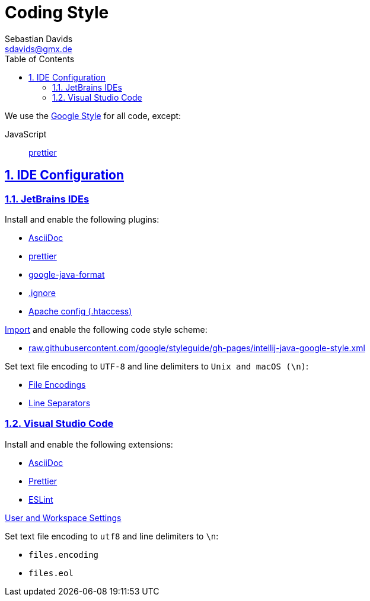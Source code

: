 // SPDX-FileCopyrightText: © 2023 Sebastian Davids <sdavids@gmx.de>
// SPDX-License-Identifier: Apache-2.0
= Coding Style
Sebastian Davids <sdavids@gmx.de>
// Metadata:
:description: coding style
// Settings:
:sectnums:
:sectanchors:
:sectlinks:
:toc: macro
:toc-placement!:
:hide-uri-scheme:

toc::[]

We use the https://github.com/google/styleguide[Google Style] for all code, except:

JavaScript:: https://prettier.io[prettier]

== IDE Configuration

=== JetBrains IDEs

Install and enable the following plugins:

* https://plugins.jetbrains.com/plugin/7391-asciidoc[AsciiDoc]
* https://plugins.jetbrains.com/plugin/10456-prettier[prettier]
* https://plugins.jetbrains.com/plugin/8527-google-java-format[google-java-format]
* https://plugins.jetbrains.com/plugin/7495--ignore[.ignore]
* https://plugins.jetbrains.com/plugin/6834-apache-config--htaccess-[Apache config ​(.​htaccess)​]

https://www.jetbrains.com/help/idea/settings-code-style.html#scheme[Import] and enable the following code style scheme:

* https://raw.githubusercontent.com/google/styleguide/gh-pages/intellij-java-google-style.xml

Set text file encoding to `UTF-8` and line delimiters to `Unix and macOS (\n)`:

* https://www.jetbrains.com/help/idea/settings-file-encodings.html[File Encodings]
* https://www.jetbrains.com/help/idea/settings-code-style.html#line-separators[Line Separators]

=== Visual Studio Code

Install and enable the following extensions:

* https://marketplace.visualstudio.com/items?itemName=asciidoctor.asciidoctor-vscode[AsciiDoc]
* https://marketplace.visualstudio.com/items?itemName=esbenp.prettier-vscode[Prettier]
* https://marketplace.visualstudio.com/items?itemName=dbaeumer.vscode-eslint[ESLint]

https://code.visualstudio.com/docs/getstarted/settings[User and Workspace Settings]

Set text file encoding to `utf8` and line delimiters to `\n`:

* `files.encoding`
* `files.eol`
